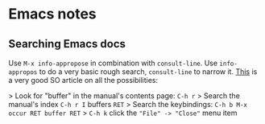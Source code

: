 * Emacs notes
** Searching Emacs docs
Use ~M-x info-appropose~ in combination with ~consult-line~. Use ~info-appropos~
to do a very basic rough search, ~consult-line~ to narrow it. [[https://stackoverflow.com/questions/10912543/how-to-effectively-use-the-self-documenting-system-of-emacs][This]] is a very
good SO article on all the possibilities:

> Look for "buffer" in the manual's contents page: ~C-h r~
> Search the manual's index ~C-h r I~ buffers ~RET~
> Search the keybindings: ~C-h b M-x occur RET buffer RET~
> ~C-h k~ click the ~"File" -> "Close"~ menu item

